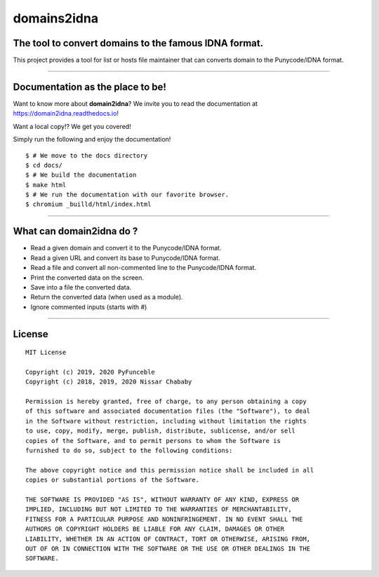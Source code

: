 domains2idna
=============


The tool to convert domains to the famous IDNA format.
------------------------------------------------------

.. image:: https://travis-ci.com/PyFunceble/domain2idna.svg?branch=master
    :target: https://travis-ci.com/PyFunceble/domain2idna
.. image:: https://coveralls.io/repos/github/PyFunceble/domain2idna/badge.svg?branch=master
    :target: https://coveralls.io/github/PyFunceble/domain2idna?branch=master
.. image:: https://api.codacy.com/project/badge/Grade/7fc14987068e409e9ddb70195f2485ab
    :target: https://www.codacy.com/manual/funilrys/domain2idna?utm_source=github.com&amp;utm_medium=referral&amp;utm_content=PyFunceble/domain2idna&amp;utm_campaign=Badge_Grade
.. image:: https://img.shields.io/github/license/PyFunceble/domain2idna.svg
    :target: https://github.com/PyFunceble/domain2idna/blob/master/LICENSE
.. image:: https://img.shields.io/github/release/PyFunceble/domain2idna.svg
    :target: https://github.com/PyFunceble/domain2idna/releases/latest
.. image:: https://img.shields.io/badge/code%20style-black-000000.svg
    :target: https://github.com/ambv/black

This project provides a tool for list or hosts file maintainer that can converts domain to the Punycode/IDNA format.

__________________________________________________________

Documentation as the place to be!
---------------------------------

Want to know more about **domain2idna**?
We invite you to read the documentation at https://domain2idna.readthedocs.io!

Want a local copy!? We get you covered!

Simply run the following and enjoy the documentation!

::

    $ # We move to the docs directory
    $ cd docs/
    $ # We build the documentation
    $ make html
    $ # We run the documentation with our favorite browser.
    $ chromium _builld/html/index.html

__________________________________________________________

What can domain2idna do ?
-------------------------

- Read a given domain and convert it to the Punycode/IDNA format.
- Read a given URL and convert its base to Punycode/IDNA format.
- Read a file and convert all non-commented line to the Punycode/IDNA format.
- Print the converted data on the screen.
- Save into a file the converted data.
- Return the converted data (when used as a module).
- Ignore commented inputs (starts with `#`)

__________________________________________________________

License
-------

::

    MIT License

    Copyright (c) 2019, 2020 PyFunceble
    Copyright (c) 2018, 2019, 2020 Nissar Chababy

    Permission is hereby granted, free of charge, to any person obtaining a copy
    of this software and associated documentation files (the "Software"), to deal
    in the Software without restriction, including without limitation the rights
    to use, copy, modify, merge, publish, distribute, sublicense, and/or sell
    copies of the Software, and to permit persons to whom the Software is
    furnished to do so, subject to the following conditions:

    The above copyright notice and this permission notice shall be included in all
    copies or substantial portions of the Software.

    THE SOFTWARE IS PROVIDED "AS IS", WITHOUT WARRANTY OF ANY KIND, EXPRESS OR
    IMPLIED, INCLUDING BUT NOT LIMITED TO THE WARRANTIES OF MERCHANTABILITY,
    FITNESS FOR A PARTICULAR PURPOSE AND NONINFRINGEMENT. IN NO EVENT SHALL THE
    AUTHORS OR COPYRIGHT HOLDERS BE LIABLE FOR ANY CLAIM, DAMAGES OR OTHER
    LIABILITY, WHETHER IN AN ACTION OF CONTRACT, TORT OR OTHERWISE, ARISING FROM,
    OUT OF OR IN CONNECTION WITH THE SOFTWARE OR THE USE OR OTHER DEALINGS IN THE
    SOFTWARE.



.. _domain2idna: https://github.com/PyFunceble/domain2idna
.. _PyFunceble: https://github.com/funilrys/PyFunceble
.. _Dead-Hosts: https://github.com/dead-hosts
.. _Funceble: https://github.com/funilrys/funceble
